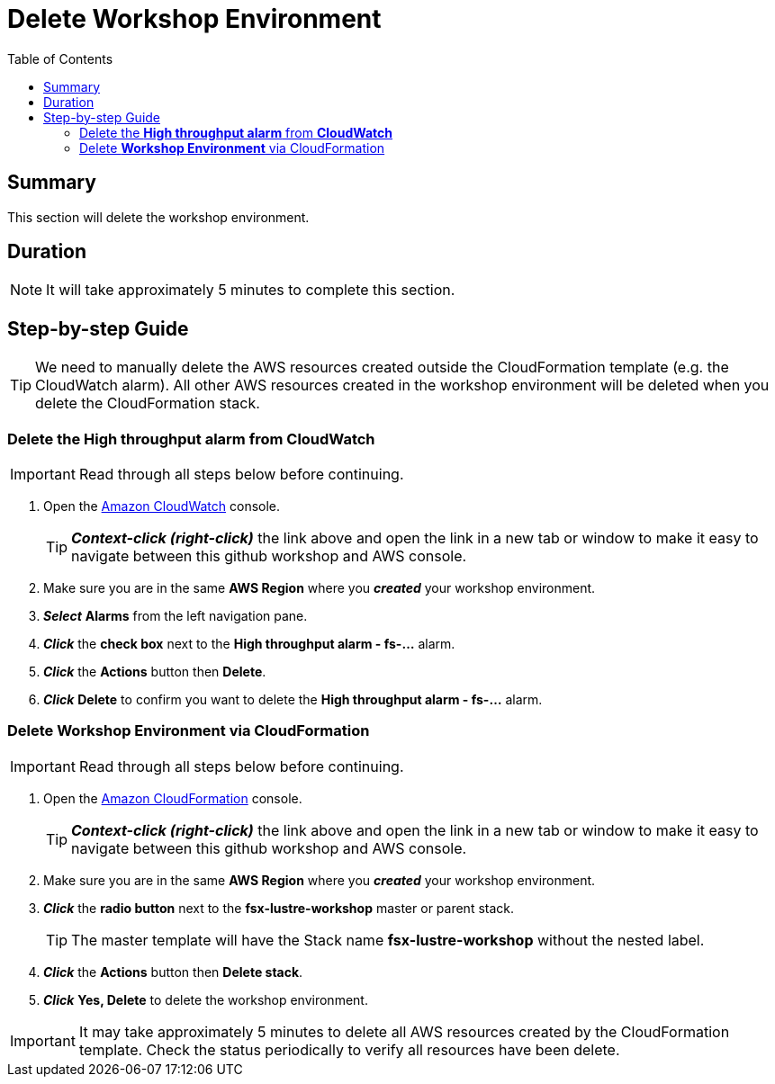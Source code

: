 = Delete Workshop Environment
:toc:
:icons:
:linkattrs:
:imagesdir: ../../resources/images


== Summary

This section will delete the workshop environment.

== Duration

NOTE: It will take approximately 5 minutes to complete this section.


== Step-by-step Guide

TIP: We need to manually delete the AWS resources created outside the CloudFormation template (e.g. the CloudWatch alarm). All other AWS resources created in the workshop environment will be deleted when you delete the CloudFormation stack.

=== Delete the *High throughput alarm* from *CloudWatch*

IMPORTANT: Read through all steps below before continuing.

. Open the link:https://console.aws.amazon.com/cloudwatch/[Amazon CloudWatch] console.
+
TIP: *_Context-click (right-click)_* the link above and open the link in a new tab or window to make it easy to navigate between this github workshop and AWS console.
+
. Make sure you are in the same *AWS Region* where you *_created_* your workshop environment.
. *_Select_* *Alarms* from the left navigation pane.
. *_Click_* the *check box* next to the *High throughput alarm - fs-...* alarm.
. *_Click_* the *Actions* button then *Delete*.
. *_Click_* *Delete* to confirm you want to delete the *High throughput alarm - fs-...* alarm.


=== Delete *Workshop Environment* via CloudFormation

IMPORTANT: Read through all steps below before continuing.

. Open the link:https://console.aws.amazon.com/cloudformation/[Amazon CloudFormation] console.
+
TIP: *_Context-click (right-click)_* the link above and open the link in a new tab or window to make it easy to navigate between this github workshop and AWS console.
+
. Make sure you are in the same *AWS Region* where you *_created_* your workshop environment.
. *_Click_* the *radio button* next to the *fsx-lustre-workshop* master or parent stack.
+
TIP: The master template will have the Stack name *fsx-lustre-workshop* without the nested label.
+
. *_Click_* the *Actions* button then *Delete stack*.
. *_Click_* *Yes, Delete* to delete the workshop environment.

IMPORTANT: It may take approximately 5 minutes to delete all AWS resources created by the CloudFormation template. Check the status periodically to verify all resources have been delete.



